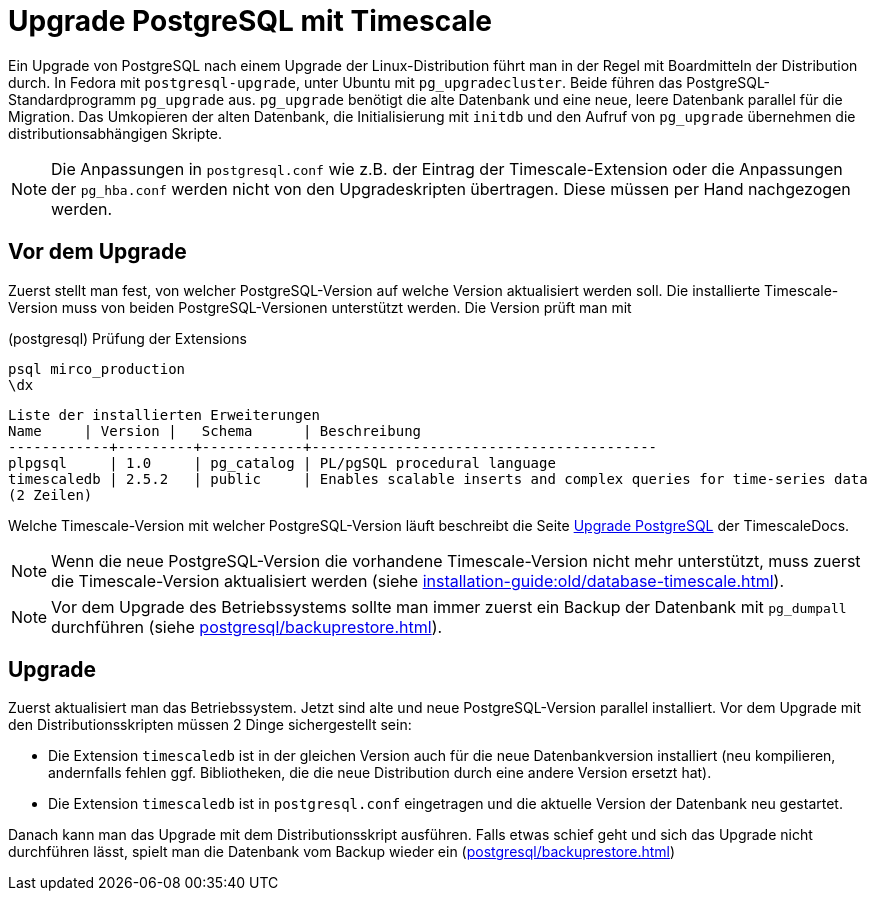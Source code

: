 = Upgrade PostgreSQL mit Timescale
:navtitle: Upgrade mit Timescale

Ein Upgrade von PostgreSQL nach einem Upgrade der Linux-Distribution führt man
in der Regel mit Boardmitteln der Distribution durch. In Fedora mit
`postgresql-upgrade`, unter Ubuntu mit `pg_upgradecluster`. Beide führen
das PostgreSQL-Standardprogramm `pg_upgrade` aus. `pg_upgrade` benötigt die
alte Datenbank und eine neue, leere Datenbank parallel für die Migration. Das
Umkopieren der alten Datenbank, die Initialisierung mit `initdb` und den
Aufruf von `pg_upgrade` übernehmen die distributionsabhängigen Skripte.

NOTE: Die Anpassungen in `postgresql.conf` wie z.B. der Eintrag der
Timescale-Extension oder die Anpassungen der `pg_hba.conf` werden nicht von
den Upgradeskripten übertragen. Diese müssen per Hand nachgezogen werden.

== Vor dem Upgrade

Zuerst stellt man fest, von welcher PostgreSQL-Version auf welche Version
aktualisiert werden soll. Die installierte Timescale-Version muss von beiden
PostgreSQL-Versionen unterstützt werden. Die Version prüft man mit

.(postgresql) Prüfung der Extensions
----
psql mirco_production
\dx
----

----
Liste der installierten Erweiterungen
Name     | Version |   Schema      | Beschreibung
------------+---------+------------+-----------------------------------------
plpgsql     | 1.0     | pg_catalog | PL/pgSQL procedural language
timescaledb | 2.5.2   | public     | Enables scalable inserts and complex queries for time-series data
(2 Zeilen)
----

Welche Timescale-Version mit welcher PostgreSQL-Version läuft beschreibt die
Seite
https://docs.timescale.com/timescaledb/latest/how-to-guides/upgrades/upgrade-pg/[Upgrade
PostgreSQL] der TimescaleDocs.

NOTE: Wenn die neue PostgreSQL-Version die vorhandene Timescale-Version nicht mehr unterstützt, muss zuerst die Timescale-Version aktualisiert werden (siehe xref:installation-guide:old/database-timescale.adoc[]).

NOTE: Vor dem Upgrade des Betriebssystems sollte man immer zuerst ein Backup der Datenbank mit `pg_dumpall` durchführen (siehe xref:postgresql/backuprestore.adoc[]).

== Upgrade

Zuerst aktualisiert man das Betriebssystem. Jetzt sind alte und neue PostgreSQL-Version parallel installiert. Vor dem Upgrade mit den Distributionsskripten müssen 2 Dinge sichergestellt sein:

* Die Extension `timescaledb` ist in der gleichen Version auch für die neue Datenbankversion installiert (neu kompilieren, andernfalls fehlen ggf. Bibliotheken, die die neue Distribution durch eine andere Version ersetzt hat).
* Die Extension `timescaledb` ist in `postgresql.conf` eingetragen und die aktuelle Version der Datenbank neu gestartet.

Danach kann man das Upgrade mit dem Distributionsskript ausführen. Falls etwas schief geht und sich das Upgrade nicht durchführen lässt, spielt man die Datenbank vom Backup wieder ein (xref:postgresql/backuprestore.adoc[])
